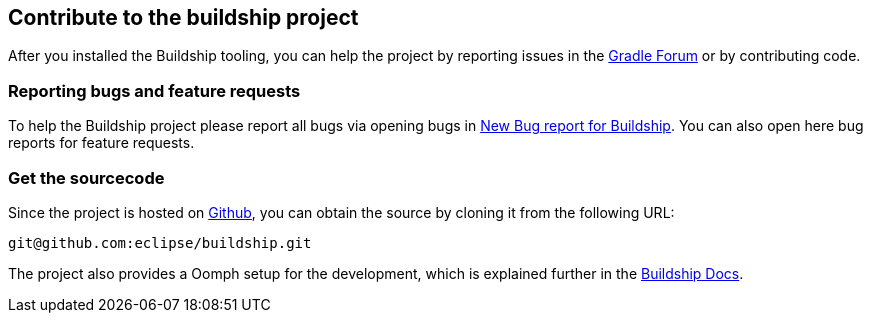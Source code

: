 
== Contribute to the buildship project

After you installed the Buildship tooling, you can help the project by reporting issues in the http://discuss.gradle.org/c/help-discuss/buildship[Gradle Forum]
or by contributing code.
	

=== Reporting bugs and feature requests
		
To help the Buildship project please report all bugs via opening bugs in https://bugs.eclipse.org/bugs/enter_bug.cgi?product=Buildship"[New Bug report for Buildship].
You can also open here bug reports for feature requests.
		

=== Get the sourcecode
		
Since the project is hosted on https://github.com/eclipse/buildship[Github], you can obtain the source by cloning it from the following URL:

`git@github.com:eclipse/buildship.git`
		

		
The project also provides a Oomph setup for the development, which is explained further
in the https://github.com/eclipse/buildship/blob/master/docs/development/Setup.md#oomph-based-setup[Buildship Docs].

